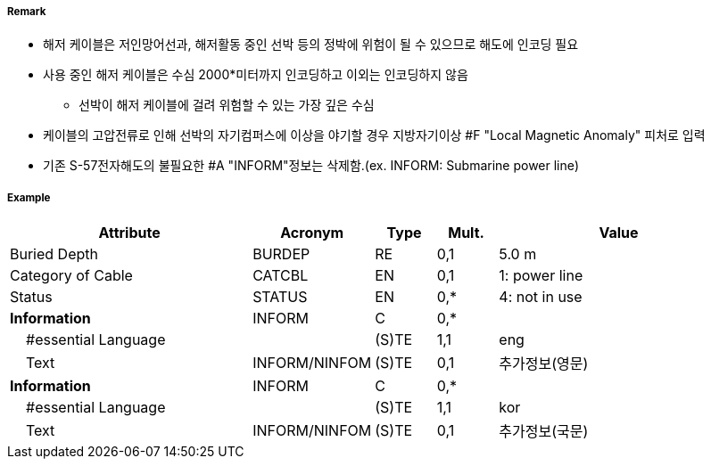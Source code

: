 // tag::CableSubmarine[]
===== Remark
- 해저 케이블은 저인망어선과, 해저활동 중인 선박 등의 정박에 위험이 될 수 있으므로 해도에 인코딩 필요
- 사용 중인 해저 케이블은 수심 2000*미터까지 인코딩하고 이외는 인코딩하지 않음 
   * 선박이 해저 케이블에 걸려 위험할 수 있는 가장 깊은 수심
- 케이블의 고압전류로 인해 선박의 자기컴퍼스에 이상을 야기할 경우 지방자기이상 #F "Local Magnetic Anomaly"
  피처로 입력
- 기존 S-57전자해도의 불필요한 #A "INFORM"정보는 삭제함.(ex. INFORM: Submarine power line)

//image::../images/CableSubmarine_image-1[width=400]

===== Example
[cols="20,10,5,5,20", options="header"]
|===
|Attribute |Acronym |Type |Mult. |Value

|Buried Depth|BURDEP|RE|0,1| 5.0 m
|Category of Cable|CATCBL|EN|0,1| 1: power line  
|Status|STATUS|EN|0,*| 4: not in use 
|**Information**|INFORM|C|0,*| 
|    #essential Language||(S)TE|1,1| eng
|    Text|INFORM/NINFOM|(S)TE|0,1| 추가정보(영문)
|**Information**|INFORM|C|0,*| 
|    #essential Language||(S)TE|1,1| kor
|    Text|INFORM/NINFOM|(S)TE|0,1| 추가정보(국문)
|===

// end::CableSubmarine[]
